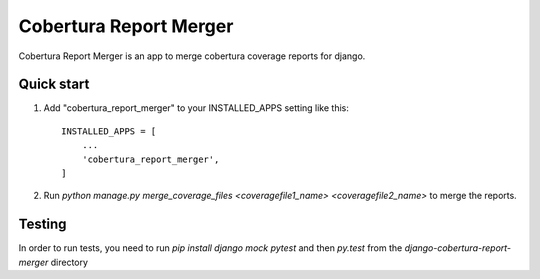 =======================
Cobertura Report Merger
=======================

Cobertura Report Merger is an app to merge cobertura coverage reports for django.

Quick start
-----------

1. Add "cobertura_report_merger" to your INSTALLED_APPS setting like this::

    INSTALLED_APPS = [
        ...
        'cobertura_report_merger',
    ]

2. Run `python manage.py merge_coverage_files <coveragefile1_name> <coveragefile2_name>` to merge the reports.


Testing
-------

In order to run tests, you need to run `pip install django mock pytest` and then
`py.test` from the `django-cobertura-report-merger` directory
